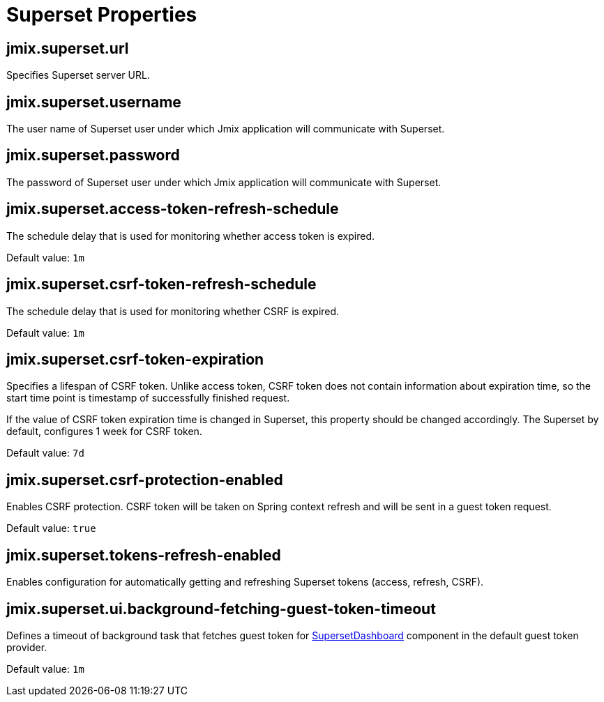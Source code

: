 = Superset Properties

[[jmix.superset.url]]
== jmix.superset.url

Specifies Superset server URL.

[[jmix.superset.username]]
== jmix.superset.username

The user name of Superset user under which Jmix application will communicate with Superset.

[[jmix.superset.password]]
== jmix.superset.password

The password of Superset user under which Jmix application will communicate with Superset.

[[jmix.superset.access-token-refresh-schedule]]
== jmix.superset.access-token-refresh-schedule

The schedule delay that is used for monitoring whether access token is expired.

Default value: `1m`

[[jmix.superset.csrf-token-refresh-schedule]]
== jmix.superset.csrf-token-refresh-schedule

The schedule delay that is used for monitoring whether CSRF is expired.

Default value: `1m`


[[jmix.superset.csrf-token-expiration]]
== jmix.superset.csrf-token-expiration

Specifies a lifespan of CSRF token. Unlike access token, CSRF token does not contain information about expiration time, so the start time point is timestamp of successfully finished request.

If the value of CSRF token expiration time is changed in Superset, this property should be changed accordingly. The Superset by default, configures 1 week for CSRF token.

Default value: `7d`

[[jmix.superset.csrf-protection-enabled]]
== jmix.superset.csrf-protection-enabled

Enables CSRF protection. CSRF token will be taken on Spring context refresh and will be sent in a guest token request.

Default value: `true`

[[jmix.superset.tokens-refresh-enabled]]
== jmix.superset.tokens-refresh-enabled

Enables configuration for automatically getting and refreshing Superset tokens (access, refresh, CSRF).

[[jmix.superset.ui.background-fetching-guest-token-timeout]]
== jmix.superset.ui.background-fetching-guest-token-timeout

Defines a timeout of background task that fetches guest token for xref:dashboard-component.adoc[SupersetDashboard] component in the default guest token provider.

Default value: `1m`